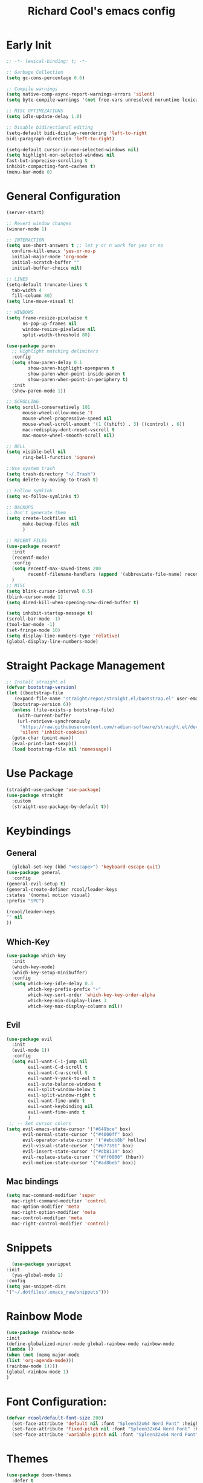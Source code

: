 #+TITLE: Richard Cool's emacs config
#+PROPERTY: header-args:emacs-lisp :tangle ~/.dotfiles/.emacs_raw/init.el :results none

* Early Init
#+begin_src emacs-lisp :tangle yes
  ;; -*- lexical-binding: t; -*-

  ;; Garbage Collection
  (setq gc-cons-percentage 0.6)

  ;; Compile warnings
  (setq native-comp-async-report-warnings-errors 'silent)
  (setq byte-compile-warnings '(not free-vars unresolved noruntime lexical make-local))

  ;; MISC OPTIMIZATIONS
  (setq idle-update-delay 1.0)

  ;; Disable bidirectional editing
  (setq-default bidi-display-reordering 'left-to-right
  bidi-paragraph-direction 'left-to-right)

  (setq-default cursor-in-non-selected-windows nil)
  (setq highlight-non-selected-windows nil
  fast-but-inprecise-scrolling t
  inhibit-compacting-font-caches t)
  (menu-bar-mode 0)
#+end_src

* General Configuration
#+begin_src emacs-lisp :tangle yes
  (server-start)

  ;; Revert window changes
  (winner-mode 1)

  ;; INTERACTION
  (setq use-short-answers t ;; let y or n work for yes or no
	confirm-kill-emacs 'yes-or-no-p
	initial-major-mode 'org-mode
	initial-scratch-buffer ""
	initial-buffer-choice nil)

  ;; LINES
  (setq-default truncate-lines t
	tab-width 4
	fill-column 80)
  (setq line-move-visual t)

  ;; WINDOWS
  (setq frame-resize-pixelwise t
		ns-pop-up-frames nil
		window-resize-pixelwise nil
		split-width-threshold 80)

  (use-package paren
	;; Highlight matching delimiters
	:config
	(setq show-paren-delay 0.1
		  show-paren-highlight-openparen t
		  show-paren-when-point-inside-paren t
		  show-paren-when-point-in-periphery t)
	:init
	(show-paren-mode 1))

  ;; SCROLLING
  (setq scroll-conservatively 101
		mouse-wheel-ollow-mouse 't
		mouse-wheel-progressive-speed nil
		mouse-wheel-scroll-amount '(1 ((shift) . 3) ((control) . 6))
		mac-redisplay-dont-reset-vscroll t
		mac-mouse-wheel-smooth-scroll nil)

  ;; BELL
  (setq visible-bell nil
		ring-bell-function 'ignore)

  ;;Use system trash
  (setq trash-directory "~/.Trash")
  (setq delete-by-moving-to-trash t)

  ;; Follow symlink
  (setq vc-follow-symlinks t)

  ;; BACKUPS
  ;; Don't generate them
  (setq create-lockfiles nil
		make-backup-files nil
		)

  ;; RECENT FILES
  (use-package recentf
	:init
	(recentf-mode)
	:config
	(setq recentf-max-saved-items 200
		  recentf-filename-handlers (append '(abbreviate-file-name) recentf-filename-handlers))
	)
  ;; MISC
  (setq blink-cursor-interval 0.5)
  (blink-cursor-mode 1)
  (setq dired-kill-when-opening-new-dired-buffer t)

  (setq inhibit-startup-message t)
  (scroll-bar-mode -1)
  (tool-bar-mode -1)
  (set-fringe-mode 10)
  (setq display-line-numbers-type 'relative)
  (global-display-line-numbers-mode)
#+end_src

* Straight Package Management
#+begin_src emacs-lisp :tangle yes
  ;; Install straight.el
  (defvar bootstrap-version)
  (let ((bootstrap-file
	 (expand-file-name "straight/repos/straight.el/bootstrap.el" user-emacs-directory))
	(bootstrap-version 6))
    (unless (file-exists-p bootstrap-file)
      (with-current-buffer
	  (url-retrieve-synchronously
	   "https://raw.githubusercontent.com/radian-software/straight.el/develop/install.el"
	   'silent 'inhibit-cookies)
	(goto-char (point-max))
	(eval-print-last-sexp)))
    (load bootstrap-file nil 'nomessage))
#+end_src

* Use Package
#+begin_src emacs-lisp :tangle yes
  (straight-use-package 'use-package)
  (use-package straight
    :custom
    (straight-use-package-by-default t))
#+end_src

* Keybindings
** General
#+begin_src emacs-lisp :tangle yes
    (global-set-key (kbd "<escape>") 'keyboard-escape-quit)
  (use-package general
    :config
  (general-evil-setup t)
  (general-create-definer rcool/leader-keys
  :states '(normal motion visual)
  :prefix "SPC")

  (rcool/leader-keys
  "" nil 
  ))
#+end_src

** Which-Key
#+begin_src emacs-lisp :tangle yes
  (use-package which-key
    :init
    (which-key-mode)
    (which-key-setup-minibuffer)
    :config
    (setq which-key-idle-delay 0.3
          which-key-prefix-prefix "+"
          which-key-sort-order 'which-key-key-order-alpha
          which-key-min-display-lines 3
          which-key-max-display-columns nil)) 

#+end_src
** Evil

#+begin_src emacs-lisp :tangle yes
  (use-package evil
	:init
	(evil-mode 1))
	:config
	(setq evil-want-C-i-jump nil
		  evil-want-C-d-scroll t
		  evil-want-C-u-scroll t
		  evil-want-Y-yank-to-eol t
		  evil-auto-balance-windows t
		  evil-split-window-below t
		  evil-split-window-right t
		  evil-want-fine-undo t
		  evil-want-keybinding nil
		  evil-want-fine-undo t
		  )
   ;; -- Set cursor colors
  (setq evil-emacs-state-cursor '("#649bce" box)
		evil-normal-state-cursor '("#4000ff" box)
		evil-operator-state-cursor '("#ebcb8b" hollow)
		evil-visual-state-cursor '("#677391" box)
		evil-insert-state-cursor '("#db8114" box)
		evil-replace-state-cursor '("#ff0000" (hbar))
		evil-motion-state-cursor '("#ad8beb" box)) 
#+end_src

** Mac bindings
#+begin_src emacs-lisp :tangle yes
  (setq mac-command-modifier 'super
	mac-right-command-modifier 'control
	mac-option-modifier 'meta
	mac-right-option-modifier 'meta
	mac-control-modifier 'meta
	mac-right-control-modifier 'control)
#+end_src


* Snippets
#+begin_src emacs-lisp :tangle yes
    (use-package yasnippet
  :init
    (yas-global-mode 1)
  :config
  (setq yas-snippet-dirs
  '("~/.dotfiles/.emacs_raw/snippets")))
#+end_src

* Rainbow Mode
#+begin_src emacs-lisp :tangle yes
  (use-package rainbow-mode
  :init
  (define-globalized-minor-mode global-rainbow-mode rainbow-mode
  (lambda ()
  (when (not (memq major-mode
  (list 'org-agenda-mode)))
  (rainbow-mode 1))))
  (global-rainbow-mode 1)
  )
#+end_src


* Font Configuration:
#+begin_src emacs-lisp :tangle yes
(defvar rcool/default-font-size 200)
  (set-face-attribute 'default nil :font "Spleen32x64 Nerd Font" :height rcool/default-font-size)
  (set-face-attribute 'fixed-pitch nil :font "Spleen32x64 Nerd Font" :height 210)
  (set-face-attribute 'variable-pitch nil :font "Spleen32x64 Nerd Font" :height 220 :weight 'regular)
#+end_src

* Themes
#+begin_src emacs-lisp :tangle yes
  (use-package doom-themes
	:defer t
    :init
	(load-theme 'doom-Iosvkem t)
	)
#+end_src

* Rainbow delimitier
#+begin_src emacs-lisp :tangle yes
  (use-package rainbow-delimiters
	:hook (prog-mode . rainbow-delimiters-mode))
#+end_src

* Auto Tangle Config
#+begin_src emacs-lisp :tangle yes
  (defun rcool/org-babel-tangle-config ()
  (let ((org-confirm-babel-evaluate nil))
  (org-babel-tangle)))
  (add-hook 'org-mode-hook (lambda () (add-hook 'after-save-hook #'rcool/org-babel-tangle-config)))
#+end_src

* Company
#+begin_src emacs-lisp :tangle yes
  (use-package company
    :diminish
    :general
    (general-define-key :keymaps 'company-active-map
                        "C-j" 'company-select-next
                        "C-k" 'company-select-previous)

    :init
    (add-hook 'after-init-hook 'global-company-mode)
    (setq company-minimum-prefix-length 2
          company-tooltip-limit 14
          company-tooltip-align-annotations t
          company-require-match 'never
          company-global-modes '(not erc-mode message-mode help-mode gud-mode)
          company-frontends
          '(company-pseudo-tooltip-frontend
             company-echo-metadata-frontend)
          company-backends '(company-capf company-files company-keywords)
          company-auto-complete nil
          company-auto-complete-chars nil
          company-dabbrev-other-buffers nil
          company-dabbrev-ignore-case nil
          company-dabbrev-downcase nil)

    :config
    (setq company-idle-delay 0.35)
    :custom-face
    (company-tooltip ((t (:family "Spleen32x64 Nerd Font")))))

  (use-package company-box
    :diminish
    :functions (all-the-icons-favicon
                all-the-icons-material
                all-the-icons-octicon
                all-the-icons-alltheicon)
    :hook (company-mode . company-box-mode)
    :init (setq company-box-enable-icon (display-graphic-p))
    :config
    (setq company-box-backend-colors nil)
   )

#+end_src

* Projectile
#+begin_src emacs-lisp :tangle yes
  (use-package projectile
    :diminish
    :config (projectile-mode)
    :custom ((projectile-completion-system 'ivy))
    :bind-keymap
    ("C-c p" . projectile-command-map)
    :general
    (rcool/leader-keys
      "p!" '(projectile-run-shell-command-in-root :wk "Run cmd in root")
      "p&" '(projectile-run-async-shell-command-in-root :wk "Async cmd in root")
      "pa" '(projectile-add-known-project :wk "Add new project")
      "pb" '(projectile-switch-to-buffer :wk "Switch to project buffer")
      "pd" '(projectile-remove-known-project :wk "Remove project")
      "pf" '(projectile-find-file :wk "Find Project File")
      "pg" '(projecfile-configure-project :wk "Configure project")
      "pk" '(projectile-kill-buffers :wk "Kill project buffers")
      "po" '(projectile-find-other-file :wk "Find Other File")
      "pp" '(projectile-switch-project :wk "Switch projects")
      "pr" '(projectile-recentf :wk "Find Recent Project Files")
      "ps" '(projectile-save-project-buffers :wk "Save Project Buffers")
      "pt" '(magit-todos-list :wk "List project todos"))

    :init
    (when (file-directory-p "~/Documents/projects")
      (setq projectile-project-search-path '("~/Documents/projects")))
    (setq projectile-switch-project-action #'projectile-dired))

  (use-package counsel-projectile
    :config (counsel-projectile-mode))

	
#+end_src

* Perspective
#+begin_src emacs-lisp :tangle yes
  (use-package perspective

    :custom
    (persp-mode-prefix-key (kbd "M-p"))
    :init
    (persp-mode)

    :general
    (rcool/leader-keys
      "W" '(:ignore t :wk "Workspaces")
      "W." '(persp-switch :wk "Switch Workspace")
      "Ws" '(persp-state-save :wk "Save")
      "Wl" '(persp-state-load :wk "Load")
      "Wn" '(persp-next :wk "Next")
      "Wp" '(persp-prev :wk "Prev")
      "Wr" '(persp-rename :wk "Rename")
      "Wn" '(persp-switch-by-number :wk "Switch to Number"))
    )
#+end_src


* Modeline
#+begin_src emacs-lisp :tangle yes
  (setq display-time-default-load-average nil)
  (line-number-mode)
  (column-number-mode)
  (display-time-mode)
  (size-indication-mode 0)

  (use-package hide-mode-line
	:commands (hide-mode-line-mode))

  (use-package doom-modeline
	:init
	(doom-modeline-mode)

	:config
	(setq doom-modeline-buffer-file-name-style 'relative-from-project
		  doom-modeline-enable-word-count nil
		  doom-modeline-buffer-encoding nil
		  doom-modeline-icon t
		  doom-modeline-modal-icon t
		  doom-modeline-major-mode-icon t
		  doom-modeline-major-mode-color-icon t
		  doom-modeline-bar-width 3
		  doom-modeline-height 28))
#+end_src


* Org Mode
** Orgmode packages
*** Org Menu
#+begin_src emacs-lisp :tangle yes
  (use-package org-menu
   :after org
   :commands (org-menu)
   :general
   (rcool/leader-keys
   "om" '(org-menu :wk "Org Menu") )
  )
#+end_src

*** Org Super Agenda
#+begin_src emacs-lisp :tangle yes
	(use-package org-super-agenda
	  :after org
	  :config
	  (setq org-super-agenda-header-map nil)
	  (add-hook 'org-agenda-mode-hook
				#'(lambda () (setq-local nobreak-char-display nil)))
	  :init
	  (org-super-agenda-mode))
#+end_src
*** Centered Cursor Mode
#+begin_src emacs-lisp :tangle yes
(use-package centered-cursor-mode :diminish)
#+end_src

*** Org-Superstar
#+begin_src emacs-lisp :tangle yes
  (use-package org-superstar
	:config
	(setq org-superstar-leading-bullet " "
		  org-superstart-special-todo-items t
		  org-superstar-todo-bullet-alist '(("TODO" . 9744)
											("INPROG" . 9744)
										("NEXT" . 9744)
											("READ" . 9744)
											("CANCELLED" . 9745)
											("DONE" . 9745)
											))
	:hook (org-mode . org-superstar-mode)
	)

#+end_src
*** Org-Modern
#+begin_src emacs-lisp :tangle yes
  (use-package org-modern
	:hook (org-mode . org-modern-mode)
	:config
	(setq
	 org-modern-star '( "⌾" "✸" "◈" "◇")
	 org-modern-list '((42 . "◦") (43 . "•") (45 . "–"))
	 org-modern-tag nil
	 org-modern-priority nil
	 org-modern-todo nil
	 org-modern-table nil))
#+end_src

*** Evil Org
#+begin_src emacs-lisp :tangle yes
  (use-package evil-org
	:diminish
	:after org
	:config
	(add-hook 'org-mode-hook 'evil-org-mode)
	(add-hook 'evil-org-mode-hook
			  (lambda () (evil-org-set-key-theme))))

  (require 'evil-org-agenda)
  (evil-org-agenda-set-keys)

#+end_src

*** Org-gcal
#+begin_src emacs-lisp :tangle yes
  (use-package org-gcal
	:defer t
	:config
	(setq org-gcal-down-days '20
		  org-gcal-up-days '10
		  org-gcal-recurring-events-mode 'top-level
		  org-gcal-remove-api-cancelled-events t))
#+end_src

*** Org-appear
#+begin_src emacs-lisp :tangle yes
  (use-package org-appear
	:commands (org-appear-mode)
	:hook (org-mode . org-appear-mode)
	:config
	(setq org-hide-emphasis-markers t
		  org-appear-autoemphasis t
		  org-appear-autolinks nil
		  org-appear-autosubmarkers t))
#+End_src

*** Org-reveal
#+begin_src emacs-lisp :tangle yes
  (use-package ox-reveal
	:defer 5)
#+end_src

*** Org-modules
#+begin_src emacs-lisp :tangle yes
  (setq org-modules '(org-habit))
  (eval-after-load 'org
	'(org-load-modules-maybe t))
#+end_src

*** Org-QL
#+begin_src emacs-lisp :tangle yes
  (use-package org-ql
	:defer t
	:general
	(general-define-key :keymaps 'org-ql-view-map
						"q" 'kill-buffer-and-window)
	)
#+end_src

*** Org-tree-slide
#+begin_src emacs-lisp :tangle yes
  (use-package org-tree-slide
  :defer t
  :config
  (setq org-tree-slide-slide-in-effect nil
   org-tree-slide-skip-outline-level 3))
#+end_src

*** Valign
#+begin_src emacs-lisp :tangle yes
(use-package valign :defer t)
#+end_src

*** Org Roam
#+begin_src emacs-lisp :tangle yes
  (use-package org-roam
    :straight (:host github :repo "org-roam/org-roam"
                     :files (:defaults "extensions/*"))

    :init
    (setq org-roam-v2-ack t)

    (add-to-list 'display-buffer-alist
                 '("\\*org-roam\\*"
                   (display-buffer-in-direction)
                   (direction . right)
                   (window-width . 0.33)
                   (window-height . fit-window-to-buffer)))

    (org-roam-db-autosync-mode)

    :custom
    (org-roam-directory (file-truename "~/org"))
    (org-roam-dailies-directory "roam/daily/")
    (org-roam-completion-everywhere t)

    :general
    (rcool/leader-keys
      "n" '(:ignore t :wk "Notes")
      "nd" '(:ignore t :wk "By date")
      "nd-" '(org-roam-dailies-find-directory :wk "Find Directory")
      "ndy" '(org-roam-dailies-goto-yesterday :wk "Goto Yesterday")
      "ndT" '(org-roam-dailies-capture-today :wk "Capture Today")
      "ndt" '(org-roam-dailies-goto-today :wk "Goto Today")
      "ndY" '(org-roam-dailies-capture-yesterday :wk "Capture Yesterday")
      "ndf" '(org-roam-dailies-goto-next-note :wk "Next Note")
      "ndd" '(org-roam-dailies-goto-date :wk "Goto Date")
      "nf" '(org-roam-node-find :wk "Find")
      "ni" '(org-roam-node-insert :wk "Insert")
      "no" '(org-roam-node-open :wk "Open")
      "nn" '(org-roam-capture :wk "Capture to node")
      "ng" '(org-roam-graph :wk "Show graph")
      "nF" '(org-roam-ref-find :wk "Find Ref")
      "ns" '(org-roam-db-sync :wk "Sync database")
	

      )

   )
#+end_src

**  Keybindings
#+begin_src emacs-lisp :tangle yes
  (setq org-special-ctrl-a/e t)

  (general-def
    :states 'normal
    :keymaps 'org-mode-map
    "t" 'org-todo
    "<return>" 'org-open-at-point-global
    "K" 'org-shiftup
    "J" 'org-shiftdown
    )
  (general-def
    :states 'insert
    :keymaps 'org-mode-map
    "C-o" 'evil-org-open-above
    "M-<up>" 'org-shiftup
    "M-<down>" 'org-shiftdown
    )

  (general-def
    :states 'normal
    :keymaps 'org-mode-map
    "M-[" 'org-metaleft
    "M-]" 'org-metaright
    )

  ;; Org-src
  (rcool/leader-keys
    "o" '(:ignore t :wk "Org")
    "ob" '(:ignore t :wk "Code Block")
    "obk" '(org-edit-src-abort :wk "Abort")
    "obc" '(org-edit-src-exit :wk "Accept & Exit")
    "obe" '(org-edit-special :wk "Edit")
    "oc" '(org-ctrl-c-ctrl-c :wk "C-c C-c") 
    )

  (general-def
    :keymaps 'org-src-mode-map
    "C-c C-c" 'org-edit-src-exit)

#+end_src

** Basic Setup
*** Orgmode startup setup function
#+begin_src emacs-lisp :tangle yes
  (setq rcool/default-line-spacing 1)
  (setq-default line-spacing rcool/default-line-spacing)
  (defun rcool/org-setup ()
    (org-indent-mode)
    (visual-line-mode 1)
    (centered-cursor-mode)
    (setq-local line-spacing (+ rcool/default-line-spacing 2))
    (valign-mode)
    )
#+end_src
*** Pretty Symbols
#+begin_src emacs-lisp :tangle yes
    (defun rcool/prettify-symbols-setup ()
         ;; checkboxes
         (push '("[ ]" .  "☐") prettify-symbols-alist)
         (push '("[X]" . "☑" ) prettify-symbols-alist)
         ;; (push '("[X]" . "☒" ) prettify-symbols-alist)
         (push '("[-]" . "❍" ) prettify-symbols-alist)
  
         ;; org-babel
         (push '("#+BEGIN_SRC" . ?≫) prettify-symbols-alist)
         (push '("#+END_SRC" . ?≫) prettify-symbols-alist)
         (push '("#+begin_src" . ?≫) prettify-symbols-alist)
         (push '("#+end_src" . ?≫) prettify-symbols-alist)
  
         (push '("#+BEGIN_QUOTE" . ?❝) prettify-symbols-alist)
         (push '("#+END_QUOTE" . ?❞) prettify-symbols-alist)
  
         ;; (push '("#+BEGIN_SRC python" . ) prettify-symbols-alist) ;; This is the Python symbol. Comes up weird for some reason
         (push '("#+RESULTS:" . ?≚ ) prettify-symbols-alist)
  
         ;; drawers
         (push '(":PROPERTIES:" . ?) prettify-symbols-alist)
  
         ;; tags
         ;; (push '(":Misc:" . "" ) prettify-symbols-alist)
  (prettify-symbols-mode))
#+end_src
*** Initialization
#+begin_src emacs-lisp :tangle yes
  (use-package org
	   :hook (org-mode . rcool/org-setup)
	   :hook (org-mode . rcool/prettify-symbols-setup)
	   :hook (org-capture-mode . evil-insert-state)
  )
#+end_src
*** Visuals
#+begin_src emacs-lisp :tangle yes
(setq org-ellipsis "⤵")
;; ⤵ ▼ ⬎  
(setq org-src-fontify-natively t) ;; Syntax highlighting in org src blocks
(setq org-highlight-latex-and-related '(native)) ;; Highlight inline LaTeX
(setq org-startup-folded 'showeverything)
(setq org-image-actual-width 300)
(setq org-fontify-whole-heading-line t)
#+end_src
*** Interaction
#+begin_src emacs-lisp :tangle yes
(setq org-cycle-separator-lines 1)
(setq org-catch-invisible-edits 'show-and-error) ;; 'smart
(setq org-src-tab-acts-natively t)

;; M-Ret can split lines on items and tables but not headlines and not on anything else (unconfigured)
(setq org-M-RET-may-split-line '((headline) (item . t) (table . t) (default)))
(setq org-loop-over-headlines-in-active-region nil)

;; Opens links to other org file in same frame (rather than splitting)
(setq org-link-frame-setup '((file . find-file)))

(setq org-log-done t
      org-log-into-drawer t)

;; Automatically change bullet type when indenting
;; Ex: indenting a + makes the bullet a *.
(setq org-list-demote-modify-bullet
      '(("+" . "*") ("*" . "-") ("-" . "+")))

;; Automatically save and close the org files I most frequently archive to.
;; I see no need to keep them open and crowding my buffer list.
;; Uses my own function jib/save-and-close-this-buffer.
(dolist (file '("homework-archive.org_archive" "todo-archive.org_archive"))
  (advice-add 'org-archive-subtree-default :after 
              (lambda () (jib/save-and-close-this-buffer file))))

(defun rcool/post-org-goto ()
  (let ((current-prefix-arg '(4))) ;; emulate C-u
    (call-interactively 'org-reveal))
  (org-cycle))

(advice-add 'counsel-org-goto :after #'rcool/post-org-goto)
(advice-add 'org-agenda-goto :after #'rcool/post-org-goto)
(advice-add 'org-agenda-switch-to :after #'rcool/post-org-goto)
#+end_src
*** Todos tags and priorities
**** Todos
#+begin_src emacs-lisp :tangle yes
(setq org-todo-keywords '((type
                           "TODO(t)" "WAITING(h)" "INPROG-TODO(i)" "WORK(w)"
                           "STUDY(s)" "SOMEDAY" "READ(r)" "PROJ(p)" "CONTACT(c)"
                           "AUDIO(a)" "VIDEO(v)"
                           "|" "DONE(d)" "CANCELLED(C@)")))

(setq org-todo-keyword-faces
      '(("TODO"  :inherit (region org-todo) :foreground "DarkOrange1"   :weight bold)
        ("WORK"  :inherit (org-todo region) :foreground "DarkOrange1"   :weight bold)
        ("READ"  :inherit (org-todo region) :foreground "MediumPurple2" :weight bold)
        ("VIDEO"  :inherit (org-todo region) :foreground "MediumPurple2" :weight bold)
        ("AUDIO"  :inherit (org-todo region) :foreground "MediumPurple2" :weight bold)
        ("PROJ"  :inherit (org-todo region) :foreground "orange3"     :weight bold)
        ("STUDY" :inherit (region org-todo) :foreground "plum3"       :weight bold)
        ("DONE" . "SeaGreen4")))
#+end_src

**** Tags
#+begin_src emacs-lisp :tangle yes
  (setq org-tags-column -1)
#+end_src

**** Priorities
#+begin_src emacs-lisp :tangle yes
(setq org-lowest-priority ?F)  ;; Gives us priorities A through F
(setq org-default-priority ?E) ;; If an item has no priority, it is considered [#E].

(setq org-priority-faces
      '((65 . "red2")
        (66 . "Gold1")
        (67 . "Goldenrod2")
        (68 . "PaleTurquoise3")
        (69 . "DarkSlateGray4")
        (70 . "PaleTurquoise4")))
#+end_src

*** Org-babel
#+begin_src emacs-lisp :tangle yes
	;; Org-Babel
	(org-babel-do-load-languages
	 'org-babel-load-languages
	 '(
	   (python . t)
	   (shell . t)
	   (gnuplot . t)
	   (java . t)
  (js . t)
	(lua . t)
  (sql . t)
	   ))

	(use-package gnuplot :defer t)

	;; Don't prompt before running code in org
	(setq org-confirm-babel-evaluate nil)
	(setq python-shell-completion-native-enable nil)

	;; How to open buffer when calling `org-edit-special'.
	(setq org-src-window-setup 'current-window)
#+end_src

*** Agenda
#+begin_src emacs-lisp :tangle yes
;; custom time stamp format. I don't use this.
(setq org-time-stamp-custom-formats '("<%A, %B %d, %Y" . "<%m/%d/%y %a %I:%M %p>"))

(setq org-agenda-restore-windows-after-quit t)

(setq org-agenda-window-setup 'current-window)

;; Only show upcoming deadlines for the next X days. By default it shows
;; 14 days into the future, which seems excessive.
(setq org-deadline-warning-days 3)
;; If something is done, don't show its deadline
(setq org-agenda-skip-deadline-if-done t)
;; If something is done, don't show when it's scheduled for
(setq org-agenda-skip-scheduled-if-done t)
;; If something is scheduled, don't tell me it is due soon
(setq org-agenda-skip-deadline-prewarning-if-scheduled t)

;; use AM-PM and not 24-hour time
(setq org-agenda-timegrid-use-ampm 1)

;; A new day is 3am (I work late into the night)
(setq org-extend-today-until 3)

;; (setq org-agenda-time-grid '((daily today require-timed)
;;                              (1000 1100 1200 1300 1400 1500 1600 1700 1800 1900 2000 2100 2200)
;;                              "        " "----------------"))

(setq org-agenda-time-grid nil)

(setq org-agenda-span 'day)

;; (setq org-agenda-block-separator ?-)
(setq org-agenda-current-time-string "<----------------- Now")

(setq org-agenda-block-separator nil)

(setq org-agenda-scheduled-leaders '("Plan | " "Sched.%2dx: ") ; ⇛
      org-agenda-deadline-leaders '("Due: " "Due in %1d d. | " "Due %1d d. ago: "))

(setq org-agenda-prefix-format '((agenda . "  %-6:T %t%s")
                                 (todo . "  %-6:T %t%s")
                                 (tags . " %i %-12:c")
                                 (search . " %i %-12:c")))

(add-hook 'org-agenda-mode-hook
          #'(lambda () (setq-local line-spacing 6)))

(add-hook 'org-agenda-mode-hook
          #'(lambda () (hide-mode-line-mode)))
#+end_src

*** Custom Views
#+begin_src emacs-lisp :tangle yes
(setq org-agenda-custom-commands nil)
(add-to-list '
 org-agenda-custom-commands
 '("c" "Day View"
   ((agenda "" ((org-agenda-overriding-header "Productivity View")
                (org-agenda-span 'day)
                (org-super-agenda-groups '(
                                           (:name "Today's Tasks:"
                                                  :scheduled t
                                                  :order 2)
                                           (:name "Unscheduled Tasks Due Soon:"
                                                  :deadline t
                                                  :order 3)
                                           (:name "Today's Schedule:"
                                                  :time-grid t
                                                  :discard (:deadline t)
                                                  :order 1)))))

    ;; (org-ql-block '(and (not (tags "defer")) (or (todo "PROJ" "STUDY") (and (todo) (or (tags "ec" "lt") (tags "p")))))
    ;;               ((org-ql-block-header "")
    ;;                (org-super-agenda-groups '(
    ;;                                           (:name "Extracurricular:"
    ;;                                                  :tag "ec"
    ;;                                                  :order 5)
    ;;                                           (:name "Personal:"
    ;;                                                  :tag "p"
    ;;                                                  :order 10)
    ;;                                           (:name "Long-Term:"
    ;;                                                  :todo ("STUDY" "PROJ")
    ;;                                                  :tag "lt")
    ;;                                           (:discard (:todo t))))))

    ;; (todo "TODO"
    ;; 		(
    ;; 		 ;;(org-agenda-prefix-format "[ ] %T: ")
    ;; 		 (org-agenda-sorting-strategy '(tag-up priority-down))
    ;; 		 ;; (org-agenda-todo-keyword-format "")
    ;; 		 (org-agenda-overriding-header "\n Todos: ")))
    ;; (todo "PROJ"
    ;; 		((org-agenda-overriding-header "")))

    (alltodo "" ((org-agenda-overriding-header "")
             ;; (org-agenda-prefix-format "  %-6:T   ")
                 ;; (org-agenda-sorting-strategy '(tag-up priority-down))
                 (org-super-agenda-groups
                  '(
                    (:discard (:tag "defer"))
                    (:name "Extracurricular:"
                           :tag "ec"
                           :order 5)
                    (:name "Personal:"
                           :tag "p"
                           :order 10)
                    (:name "Study:"
                           :todo "STUDY")
                    (:name "Projects:"
                           :todo "PROJ")
                    (:discard (:todo t))
                    ))))

    )))

(add-to-list 'org-agenda-custom-commands
             '("v" "Day View No Agenda"
               ((org-ql-block '(todo)
                              ((org-super-agenda-groups '((:name "Today's Tasks"
                                                                 :scheduled today
                                                                 :deadline today)
                                                          (:discard (:tag "defer"))
                                                          (:name "Extracurricular:"
                                                                 :tag "ec"
                                                                 :order 10)
                                                          (:name "Personal:"
                                                                 :tag "p"
                                                                 :order 5)
                                                          (:name "Projects"
                                                                 :todo ("STUDY" "PROJ")
                                                                 :tag "lt")
                                                          (:discard (:todo t)))))))))

(add-to-list 'org-agenda-custom-commands
             '("w" "Six-Day View"
               ((agenda ""
                        ((org-agenda-span 6)
                         (org-agenda-entry-types '(:deadline :scheduled))
                         (org-agenda-start-on-weekday nil)
                         (org-deadline-warning-days 0)))
                ;; (todo "PROJ"
                ;; 	  (
                ;; 	   ;; (org-agenda-skip-function
                ;; 	   ;; 	'(org-agenda-skip-entry-if 'deadline))
                ;; 	   (org-agenda-prefix-format "%s ")
                ;; 	   (org-agenda-overriding-header "\Long-term:")))
                (org-ql-block '(and (not (tags "defer")) (or (todo "PROJ" "STUDY") (and (todo) (or (tags "ec" "lt") (tags "p")))))
                              ((org-ql-block-header "")
                               (org-super-agenda-groups '(
                                                          (:name "Extracurricular:"
                                                                 :tag "ec"
                                                                 :order 5)
                                                          (:name "Personal:"
                                                                 :tag "p"
                                                                 :order 10)
                                                          (:name "Long-Term:"
                                                                 :todo ("STUDY" "PROJ")
                                                                 :tag "lt")
                                                          (:discard (:todo t))))))


                )))
#+end_src

*** Final closing ) for org
#+begin_src emacs-lisp :tangle yes
#+end_src

* copilot
#+begin_src emacs-lisp :tangle yes
  (use-package copilot
	:straight (:host github :repo "zerolfx/copilot.el" :files ("dist" "*.el"))
	:hook (prog-mode . copilot-mode)
  )

  (defun rcool/copilot-tab ()
	(interactive)
	(or (copilot-accept-completion)
		(indent-for-tab-command)))

  (with-eval-after-load 'copilot
  (evil-define-key 'insert copilot-mode-map
  (kbd "<tab>") #'rcool/copilot-tab))
#+end_src

* Dired Rainbow
#+begin_src emacs-lisp :tangle yes
(use-package dired-rainbow
  :config
  (progn
    (dired-rainbow-define-chmod directory "#6cb2eb" "d.*")
    (dired-rainbow-define html "#eb5286" ("css" "less" "sass" "scss" "htm" "html" "jhtm" "mht" "eml" "mustache" "xhtml"))
    (dired-rainbow-define xml "#f2d024" ("xml" "xsd" "xsl" "xslt" "wsdl" "bib" "json" "msg" "pgn" "rss" "yaml" "yml" "rdata"))
    (dired-rainbow-define document "#9561e2" ("docm" "doc" "docx" "odb" "odt" "pdb" "pdf" "ps" "rtf" "djvu" "epub" "odp" "ppt" "pptx"))
    (dired-rainbow-define markdown "#ffed4a" ("org" "etx" "info" "markdown" "md" "mkd" "nfo" "pod" "rst" "tex" "textfile" "txt"))
    (dired-rainbow-define database "#6574cd" ("xlsx" "xls" "csv" "accdb" "db" "mdb" "sqlite" "nc"))
    (dired-rainbow-define media "#de751f" ("mp3" "mp4" "MP3" "MP4" "avi" "mpeg" "mpg" "flv" "ogg" "mov" "mid" "midi" "wav" "aiff" "flac"))
    (dired-rainbow-define image "#f66d9b" ("tiff" "tif" "cdr" "gif" "ico" "jpeg" "jpg" "png" "psd" "eps" "svg"))
    (dired-rainbow-define log "#c17d11" ("log"))
    (dired-rainbow-define shell "#f6993f" ("awk" "bash" "bat" "sed" "sh" "zsh" "vim"))
    (dired-rainbow-define interpreted "#38c172" ("py" "ipynb" "rb" "pl" "t" "msql" "mysql" "pgsql" "sql" "r" "clj" "cljs" "scala" "js"))
    (dired-rainbow-define compiled "#4dc0b5" ("asm" "cl" "lisp" "el" "c" "h" "c++" "h++" "hpp" "hxx" "m" "cc" "cs" "cp" "cpp" "go" "f" "for" "ftn" "f90" "f95" "f03" "f08" "s" "rs" "hi" "hs" "pyc" ".java"))
    (dired-rainbow-define executable "#8cc4ff" ("exe" "msi"))
    (dired-rainbow-define compressed "#51d88a" ("7z" "zip" "bz2" "tgz" "txz" "gz" "xz" "z" "Z" "jar" "war" "ear" "rar" "sar" "xpi" "apk" "xz" "tar"))
    (dired-rainbow-define packaged "#faad63" ("deb" "rpm" "apk" "jad" "jar" "cab" "pak" "pk3" "vdf" "vpk" "bsp"))
    (dired-rainbow-define encrypted "#ffed4a" ("gpg" "pgp" "asc" "bfe" "enc" "signature" "sig" "p12" "pem"))
    (dired-rainbow-define fonts "#6cb2eb" ("afm" "fon" "fnt" "pfb" "pfm" "ttf" "otf"))
    (dired-rainbow-define partition "#e3342f" ("dmg" "iso" "bin" "nrg" "qcow" "toast" "vcd" "vmdk" "bak"))
    (dired-rainbow-define vc "#0074d9" ("git" "gitignore" "gitattributes" "gitmodules"))
    (dired-rainbow-define-chmod executable-unix "#38c172" "-.*x.*")
    )) 

#+end_src

* File management keybindings
#+begin_src emacs-lisp :tangle yes
	(rcool/leader-keys
  "f" '(:ignore t :wk "Files")
	"ff" '(find-file :wk "Find File")
	"fr" '(recentf-open-files :wk "Recent Files")
	"fs" '(save-buffer :wk "Save")
	) 
#+end_src

* Buffer Management keybindings
#+begin_src emacs-lisp :tangle yes
	(rcool/leader-keys
  "b" '(:ignore t :wk "Buffer")
	"bb" '(counsel-switch-buffer :wk "Switch")
	"bd" '(evil-delete-buffer :wk "Delete")
    "br" '(revert-buffer :wk "Revert")

	)
#+end_src

* Help Keybindings
#+begin_src emacs-lisp :tangle yes
  (rcool/leader-keys

	"h" '(:ignore t :wk "Help/Emacs")
	"hv" '(counsel-describe-variable :wk "Des. Variable")
	"hb" '(counsel-descbinds :wk "Des. Bindings")
	"hM" '(describe-mode :wk "Des. Mode")
	"hf" '(counsel-describe-function :wk "Des. Function")
	"hF" '(counsel-describe-face :wk "Des. Face")
	"hk" '(describe-key :wk "Des. Key")

	"hm" '(:ignore t :wk "Switch Mode")
	"hmt" '(text-mode :wk "Text Mode")
	"hme" '(emacs-lisp-mode :wk "Elisp Mode")
	"hmo" '(org-mode :wk "Org Mode")
	"ht" '(counsel-load-theme :wk "Load Theme")
  ) 
#+end_src


* Ace Window
#+begin_src emacs-lisp :tangle yes
	(use-package ace-window
  :general
	(rcool/leader-keys
  "w" '(:ignore t :wk "Window")
	  "w=" '(balance-windows :wk "Balance")
	  "wa" '(ace-window :wk "Ace Window")
	  "wd" '(ace-delete-window :wk "Delete")
	  "wh" '(evil-window-left :wk "Left Window")
	  "wj" '(evil-window-down :wk "Down Window")
	  "wk" '(evil-window-up :wk "Up Window")
	  "wl" '(evil-window-right :wk "Right Window")
	  "ws" '(evil-window-split :wk "Split")
	  "wS" '(ace-swap-window :wk "Swap")
	  "wu" '(winner-undo :wk "Winner Undo")
	  "wv" '(evil-window-vsplit :wk "Vsplit")
  )) 
#+end_src

* Ivy
#+begin_src emacs-lisp :tangle yes
  (use-package ivy
	:diminish
	:config
	(setq ivy-extra-directories nil
		  ivy-initial-inputs-alist nil
		  ivy-fixed-height-minibuffer t)
	(setq-default ivy-height 10)
	(ivy-mode 1)

  :general
  (rcool/leader-keys
	"s" '(:ignore t :which-key "Search")
	"ss" '(swiper :which-key "Swiper")
	))

  (use-package ivy-rich
	:after counsel
	:init
	(ivy-rich-mode 1))

  (use-package ivy-posframe
	:init
	(setq ivy-postframe-display-functions-alist '((t . ivy-posframe-display-at-frame-center)))
	(setq ivy-posframe-parameters
		  '((left-fringe . 8)
			(right-fringe . 8)))
	(ivy-posframe-mode 1))
#+end_src

* Counsel
#+begin_src emacs-lisp :tangle yes
  (use-package counsel

	:custom
	(counsel-linux-app-format-function #'counsel-linux-app-format-function-name-only)

	:config
	(counsel-mode 1)
	:general
	(rcool/leader-keys
	  ":" '(counsel-M-x :which-key "M-x")
	  "bi" '(counsel-ibuffer :which-key "ibuffer")
	  )
	)

  (use-package smex
	:defer 1
	:after counsel)
#+end_src
